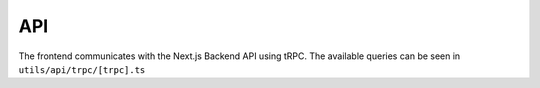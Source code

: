 API
---
The frontend communicates with the Next.js Backend API
using tRPC. The available queries can be seen
in ``utils/api/trpc/[trpc].ts``
